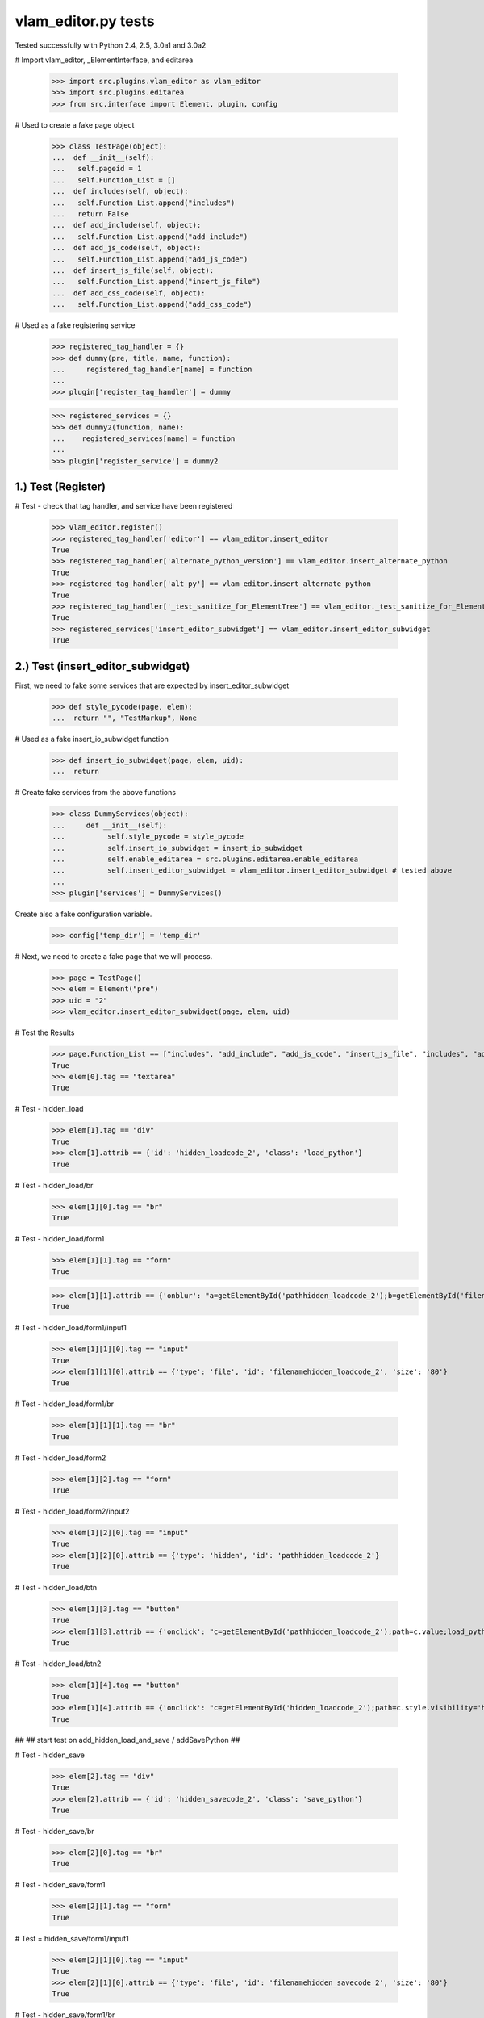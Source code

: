 vlam_editor.py tests
================================

Tested successfully with Python 2.4, 2.5, 3.0a1 and 3.0a2

# Import vlam_editor, _ElementInterface, and editarea

  >>> import src.plugins.vlam_editor as vlam_editor 
  >>> import src.plugins.editarea
  >>> from src.interface import Element, plugin, config

# Used to create a fake page object

  >>> class TestPage(object):   
  ...  def __init__(self): 
  ...   self.pageid = 1
  ...   self.Function_List = []
  ...  def includes(self, object):
  ...   self.Function_List.append("includes")
  ...   return False
  ...  def add_include(self, object):
  ...   self.Function_List.append("add_include")
  ...  def add_js_code(self, object):
  ...   self.Function_List.append("add_js_code")
  ...  def insert_js_file(self, object):
  ...   self.Function_List.append("insert_js_file")
  ...  def add_css_code(self, object):
  ...   self.Function_List.append("add_css_code")


# Used as a fake registering service

   >>> registered_tag_handler = {}
   >>> def dummy(pre, title, name, function):
   ...     registered_tag_handler[name] = function
   ...
   >>> plugin['register_tag_handler'] = dummy
   
   >>> registered_services = {}
   >>> def dummy2(function, name):
   ...    registered_services[name] = function
   ...
   >>> plugin['register_service'] = dummy2

1.)  Test (Register)
------------------------------------

# Test - check that tag handler, and service have been registered

  >>> vlam_editor.register()
  >>> registered_tag_handler['editor'] == vlam_editor.insert_editor
  True
  >>> registered_tag_handler['alternate_python_version'] == vlam_editor.insert_alternate_python
  True
  >>> registered_tag_handler['alt_py'] == vlam_editor.insert_alternate_python
  True
  >>> registered_tag_handler['_test_sanitize_for_ElementTree'] == vlam_editor._test_sanitize_for_ElementTree
  True
  >>> registered_services['insert_editor_subwidget'] == vlam_editor.insert_editor_subwidget
  True


2.)  Test (insert_editor_subwidget)
------------------------------------

First, we need to fake some services that are expected by insert_editor_subwidget

  >>> def style_pycode(page, elem):
  ...  return "", "TestMarkup", None

# Used as a fake insert_io_subwidget function

  >>> def insert_io_subwidget(page, elem, uid):
  ...  return

# Create fake services from the above functions

  >>> class DummyServices(object):
  ...     def __init__(self):
  ...          self.style_pycode = style_pycode
  ...          self.insert_io_subwidget = insert_io_subwidget
  ...          self.enable_editarea = src.plugins.editarea.enable_editarea
  ...          self.insert_editor_subwidget = vlam_editor.insert_editor_subwidget # tested above
  ...
  >>> plugin['services'] = DummyServices()

Create also a fake configuration variable.

  >>> config['temp_dir'] = 'temp_dir'

# Next, we need to create a fake page that we will process. 

  >>> page = TestPage()
  >>> elem = Element("pre")
  >>> uid = "2"
  >>> vlam_editor.insert_editor_subwidget(page, elem, uid) 

# Test the Results

  >>> page.Function_List == ["includes", "add_include", "add_js_code", "insert_js_file", "includes", "add_include", "add_css_code", "add_js_code"]
  True
  >>> elem[0].tag == "textarea"
  True

# Test - hidden_load

  >>> elem[1].tag == "div"
  True
  >>> elem[1].attrib == {'id': 'hidden_loadcode_2', 'class': 'load_python'}
  True

# Test - hidden_load/br

  >>> elem[1][0].tag == "br"
  True

# Test - hidden_load/form1
  >>> elem[1][1].tag == "form"
  True

  >>> elem[1][1].attrib == {'onblur': "a=getElementById('pathhidden_loadcode_2');b=getElementById('filenamehidden_loadcode_2');a.value=b.value"}
  True

# Test - hidden_load/form1/input1

  >>> elem[1][1][0].tag == "input"
  True
  >>> elem[1][1][0].attrib == {'type': 'file', 'id': 'filenamehidden_loadcode_2', 'size': '80'}
  True

# Test - hidden_load/form1/br

  >>> elem[1][1][1].tag == "br"
  True

# Test - hidden_load/form2

  >>> elem[1][2].tag == "form"
  True

# Test - hidden_load/form2/input2

  >>> elem[1][2][0].tag == "input"
  True
  >>> elem[1][2][0].attrib == {'type': 'hidden', 'id': 'pathhidden_loadcode_2'}
  True

# Test - hidden_load/btn

  >>> elem[1][3].tag == "button"
  True
  >>> elem[1][3].attrib == {'onclick': "c=getElementById('pathhidden_loadcode_2');path=c.value;load_python_file('code_2');"}
  True

# Test - hidden_load/btn2

  >>> elem[1][4].tag == "button"
  True
  >>> elem[1][4].attrib == {'onclick': "c=getElementById('hidden_loadcode_2');path=c.style.visibility='hidden';c.style.zIndex=-1;"}
  True

##
## start test on add_hidden_load_and_save / addSavePython
##

# Test - hidden_save

  >>> elem[2].tag == "div"
  True
  >>> elem[2].attrib == {'id': 'hidden_savecode_2', 'class': 'save_python'}
  True

# Test - hidden_save/br

  >>> elem[2][0].tag == "br"
  True

# Test - hidden_save/form1

  >>> elem[2][1].tag == "form"
  True

# Test = hidden_save/form1/input1

  >>> elem[2][1][0].tag == "input"
  True
  >>> elem[2][1][0].attrib == {'type': 'file', 'id': 'filenamehidden_savecode_2', 'size': '80'}
  True

# Test - hidden_save/form1/br

  >>> elem[2][1][1].tag == "br"
  True

# Test - hidden_save/form2

  >>> elem[2][2].tag == "form"
  True

# Test - hidden_save/form2/input2

  >>> elem[2][2][0].tag == "input"
  True
  >>> elem[2][2][0].attrib == {'type': 'hidden', 'id': 'pathhidden_savecode_2'}
  True

# Test - hidden_save/btn

  >>> elem[2][3].tag == "button"
  True
  >>> elem[2][3].attrib == {"onclick": "a=getElementById('pathhidden_savecode_2');b=getElementById('filenamehidden_savecode_2');a.value=b.value;c=getElementById('pathhidden_savecode_2');path=c.value;save_python_file(path,'code_2');"}
  True

# Test - hidden_save/btn2

  >>> elem[2][4].tag == "button"
  True
  >>> elem[2][4].attrib == {'onclick': "c=getElementById('hidden_savecode_2');path=c.style.visibility='hidden';c.style.zIndex=-1;"}
  True

# Test - hidden_save/btn3

  >>> elem[2][5].tag == "button"
  True
  >>> elem[2][5].attrib == {'onclick': "a=getElementById('pathhidden_savecode_2');b=getElementById('filenamehidden_savecode_2');a.value=b.value;c=getElementById('pathhidden_savecode_2');path=c.value;save_and_run(path,'code_2');"}
  True



3.)  Test (insert_editor)
------------------------------------

#  Create Objects needed

  >>> page = TestPage()
  >>> elem = Element("pre")
  >>> uid = "2"

#  Set Object Attributes

  >>> page.url = "TestURL"
  >>> elem.attrib = {'title': 'no-pre'}

#  Run the Function

  >>> vlam_editor.insert_editor(page, elem, uid) 

# Test - check to make sure functions in page were called

  >>> page.Function_List == ["includes", "add_include", "add_js_code", "includes", "add_include", "add_js_code", "insert_js_file", "includes", "add_include", "add_css_code", "add_js_code"]
  True

# Test - elem

  >>> elem.tag == "div"
  True
  >>> elem.attrib == {'class': 'crunchy', 'id': 'div_2'}
  True

# Test - br

  >>> elem[3].tag == "br"
  True

# Test - button

  >>> elem[4].tag == "button"
  True
  >>> elem[4].attrib == {"onclick": "exec_code('2')"}
  True

# Test - span

  >>> elem[5].tag == "span"
  True
  >>> elem[5].attrib == {'style': 'display:none', 'id': 'path_2'}
  True
  >>> elem[5].text == config['temp_dir'] + vlam_editor.os.path.sep + "temp.py"
  True

# Test - br

  >>> elem[6].tag == "br"
  True
